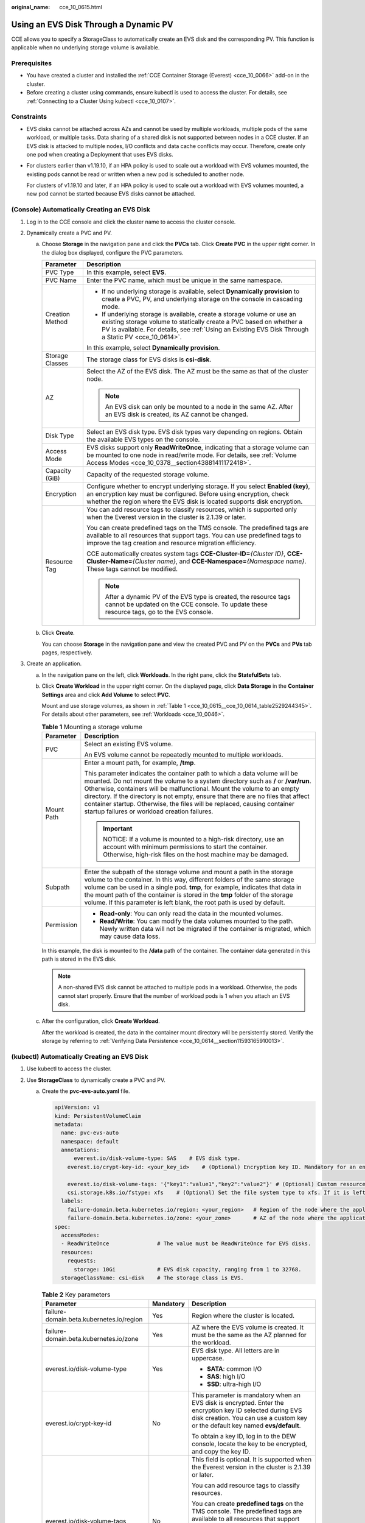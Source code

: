 :original_name: cce_10_0615.html

.. _cce_10_0615:

Using an EVS Disk Through a Dynamic PV
======================================

CCE allows you to specify a StorageClass to automatically create an EVS disk and the corresponding PV. This function is applicable when no underlying storage volume is available.

Prerequisites
-------------

-  You have created a cluster and installed the :ref:`CCE Container Storage (Everest) <cce_10_0066>` add-on in the cluster.
-  Before creating a cluster using commands, ensure kubectl is used to access the cluster. For details, see :ref:`Connecting to a Cluster Using kubectl <cce_10_0107>`.

Constraints
-----------

-  EVS disks cannot be attached across AZs and cannot be used by multiple workloads, multiple pods of the same workload, or multiple tasks. Data sharing of a shared disk is not supported between nodes in a CCE cluster. If an EVS disk is attacked to multiple nodes, I/O conflicts and data cache conflicts may occur. Therefore, create only one pod when creating a Deployment that uses EVS disks.

-  For clusters earlier than v1.19.10, if an HPA policy is used to scale out a workload with EVS volumes mounted, the existing pods cannot be read or written when a new pod is scheduled to another node.

   For clusters of v1.19.10 and later, if an HPA policy is used to scale out a workload with EVS volumes mounted, a new pod cannot be started because EVS disks cannot be attached.

(Console) Automatically Creating an EVS Disk
--------------------------------------------

#. Log in to the CCE console and click the cluster name to access the cluster console.
#. Dynamically create a PVC and PV.

   a. Choose **Storage** in the navigation pane and click the **PVCs** tab. Click **Create PVC** in the upper right corner. In the dialog box displayed, configure the PVC parameters.

      +-----------------------------------+-------------------------------------------------------------------------------------------------------------------------------------------------------------------------------------------------------------------------------------------------------+
      | Parameter                         | Description                                                                                                                                                                                                                                           |
      +===================================+=======================================================================================================================================================================================================================================================+
      | PVC Type                          | In this example, select **EVS**.                                                                                                                                                                                                                      |
      +-----------------------------------+-------------------------------------------------------------------------------------------------------------------------------------------------------------------------------------------------------------------------------------------------------+
      | PVC Name                          | Enter the PVC name, which must be unique in the same namespace.                                                                                                                                                                                       |
      +-----------------------------------+-------------------------------------------------------------------------------------------------------------------------------------------------------------------------------------------------------------------------------------------------------+
      | Creation Method                   | -  If no underlying storage is available, select **Dynamically provision** to create a PVC, PV, and underlying storage on the console in cascading mode.                                                                                              |
      |                                   | -  If underlying storage is available, create a storage volume or use an existing storage volume to statically create a PVC based on whether a PV is available. For details, see :ref:`Using an Existing EVS Disk Through a Static PV <cce_10_0614>`. |
      |                                   |                                                                                                                                                                                                                                                       |
      |                                   | In this example, select **Dynamically provision**.                                                                                                                                                                                                    |
      +-----------------------------------+-------------------------------------------------------------------------------------------------------------------------------------------------------------------------------------------------------------------------------------------------------+
      | Storage Classes                   | The storage class for EVS disks is **csi-disk**.                                                                                                                                                                                                      |
      +-----------------------------------+-------------------------------------------------------------------------------------------------------------------------------------------------------------------------------------------------------------------------------------------------------+
      | AZ                                | Select the AZ of the EVS disk. The AZ must be the same as that of the cluster node.                                                                                                                                                                   |
      |                                   |                                                                                                                                                                                                                                                       |
      |                                   | .. note::                                                                                                                                                                                                                                             |
      |                                   |                                                                                                                                                                                                                                                       |
      |                                   |    An EVS disk can only be mounted to a node in the same AZ. After an EVS disk is created, its AZ cannot be changed.                                                                                                                                  |
      +-----------------------------------+-------------------------------------------------------------------------------------------------------------------------------------------------------------------------------------------------------------------------------------------------------+
      | Disk Type                         | Select an EVS disk type. EVS disk types vary depending on regions. Obtain the available EVS types on the console.                                                                                                                                     |
      +-----------------------------------+-------------------------------------------------------------------------------------------------------------------------------------------------------------------------------------------------------------------------------------------------------+
      | Access Mode                       | EVS disks support only **ReadWriteOnce**, indicating that a storage volume can be mounted to one node in read/write mode. For details, see :ref:`Volume Access Modes <cce_10_0378__section43881411172418>`.                                           |
      +-----------------------------------+-------------------------------------------------------------------------------------------------------------------------------------------------------------------------------------------------------------------------------------------------------+
      | Capacity (GiB)                    | Capacity of the requested storage volume.                                                                                                                                                                                                             |
      +-----------------------------------+-------------------------------------------------------------------------------------------------------------------------------------------------------------------------------------------------------------------------------------------------------+
      | Encryption                        | Configure whether to encrypt underlying storage. If you select **Enabled (key)**, an encryption key must be configured. Before using encryption, check whether the region where the EVS disk is located supports disk encryption.                     |
      +-----------------------------------+-------------------------------------------------------------------------------------------------------------------------------------------------------------------------------------------------------------------------------------------------------+
      | Resource Tag                      | You can add resource tags to classify resources, which is supported only when the Everest version in the cluster is 2.1.39 or later.                                                                                                                  |
      |                                   |                                                                                                                                                                                                                                                       |
      |                                   | You can create predefined tags on the TMS console. The predefined tags are available to all resources that support tags. You can use predefined tags to improve the tag creation and resource migration efficiency.                                   |
      |                                   |                                                                                                                                                                                                                                                       |
      |                                   | CCE automatically creates system tags **CCE-Cluster-ID=**\ *{Cluster ID}*, **CCE-Cluster-Name=**\ *{Cluster name}*, and **CCE-Namespace=**\ *{Namespace name}*. These tags cannot be modified.                                                        |
      |                                   |                                                                                                                                                                                                                                                       |
      |                                   | .. note::                                                                                                                                                                                                                                             |
      |                                   |                                                                                                                                                                                                                                                       |
      |                                   |    After a dynamic PV of the EVS type is created, the resource tags cannot be updated on the CCE console. To update these resource tags, go to the EVS console.                                                                                       |
      +-----------------------------------+-------------------------------------------------------------------------------------------------------------------------------------------------------------------------------------------------------------------------------------------------------+

   b. Click **Create**.

      You can choose **Storage** in the navigation pane and view the created PVC and PV on the **PVCs** and **PVs** tab pages, respectively.

#. Create an application.

   a. In the navigation pane on the left, click **Workloads**. In the right pane, click the **StatefulSets** tab.

   b. Click **Create Workload** in the upper right corner. On the displayed page, click **Data Storage** in the **Container Settings** area and click **Add Volume** to select **PVC**.

      Mount and use storage volumes, as shown in :ref:`Table 1 <cce_10_0615__cce_10_0614_table2529244345>`. For details about other parameters, see :ref:`Workloads <cce_10_0046>`.

      .. _cce_10_0615__cce_10_0614_table2529244345:

      .. table:: **Table 1** Mounting a storage volume

         +-----------------------------------+-------------------------------------------------------------------------------------------------------------------------------------------------------------------------------------------------------------------------------------------------------------------------------------------------------------------------------------------------------------------------------------------------------------------------------------------------------------+
         | Parameter                         | Description                                                                                                                                                                                                                                                                                                                                                                                                                                                 |
         +===================================+=============================================================================================================================================================================================================================================================================================================================================================================================================================================================+
         | PVC                               | Select an existing EVS volume.                                                                                                                                                                                                                                                                                                                                                                                                                              |
         |                                   |                                                                                                                                                                                                                                                                                                                                                                                                                                                             |
         |                                   | An EVS volume cannot be repeatedly mounted to multiple workloads.                                                                                                                                                                                                                                                                                                                                                                                           |
         +-----------------------------------+-------------------------------------------------------------------------------------------------------------------------------------------------------------------------------------------------------------------------------------------------------------------------------------------------------------------------------------------------------------------------------------------------------------------------------------------------------------+
         | Mount Path                        | Enter a mount path, for example, **/tmp**.                                                                                                                                                                                                                                                                                                                                                                                                                  |
         |                                   |                                                                                                                                                                                                                                                                                                                                                                                                                                                             |
         |                                   | This parameter indicates the container path to which a data volume will be mounted. Do not mount the volume to a system directory such as **/** or **/var/run**. Otherwise, containers will be malfunctional. Mount the volume to an empty directory. If the directory is not empty, ensure that there are no files that affect container startup. Otherwise, the files will be replaced, causing container startup failures or workload creation failures. |
         |                                   |                                                                                                                                                                                                                                                                                                                                                                                                                                                             |
         |                                   | .. important::                                                                                                                                                                                                                                                                                                                                                                                                                                              |
         |                                   |                                                                                                                                                                                                                                                                                                                                                                                                                                                             |
         |                                   |    NOTICE:                                                                                                                                                                                                                                                                                                                                                                                                                                                  |
         |                                   |    If a volume is mounted to a high-risk directory, use an account with minimum permissions to start the container. Otherwise, high-risk files on the host machine may be damaged.                                                                                                                                                                                                                                                                          |
         +-----------------------------------+-------------------------------------------------------------------------------------------------------------------------------------------------------------------------------------------------------------------------------------------------------------------------------------------------------------------------------------------------------------------------------------------------------------------------------------------------------------+
         | Subpath                           | Enter the subpath of the storage volume and mount a path in the storage volume to the container. In this way, different folders of the same storage volume can be used in a single pod. **tmp**, for example, indicates that data in the mount path of the container is stored in the **tmp** folder of the storage volume. If this parameter is left blank, the root path is used by default.                                                              |
         +-----------------------------------+-------------------------------------------------------------------------------------------------------------------------------------------------------------------------------------------------------------------------------------------------------------------------------------------------------------------------------------------------------------------------------------------------------------------------------------------------------------+
         | Permission                        | -  **Read-only**: You can only read the data in the mounted volumes.                                                                                                                                                                                                                                                                                                                                                                                        |
         |                                   | -  **Read/Write**: You can modify the data volumes mounted to the path. Newly written data will not be migrated if the container is migrated, which may cause data loss.                                                                                                                                                                                                                                                                                    |
         +-----------------------------------+-------------------------------------------------------------------------------------------------------------------------------------------------------------------------------------------------------------------------------------------------------------------------------------------------------------------------------------------------------------------------------------------------------------------------------------------------------------+

      In this example, the disk is mounted to the **/data** path of the container. The container data generated in this path is stored in the EVS disk.

      .. note::

         A non-shared EVS disk cannot be attached to multiple pods in a workload. Otherwise, the pods cannot start properly. Ensure that the number of workload pods is 1 when you attach an EVS disk.

   c. After the configuration, click **Create Workload**.

      After the workload is created, the data in the container mount directory will be persistently stored. Verify the storage by referring to :ref:`Verifying Data Persistence <cce_10_0614__section11593165910013>`.

(kubectl) Automatically Creating an EVS Disk
--------------------------------------------

#. Use kubectl to access the cluster.
#. Use **StorageClass** to dynamically create a PVC and PV.

   a. Create the **pvc-evs-auto.yaml** file.

      .. code-block::

         apiVersion: v1
         kind: PersistentVolumeClaim
         metadata:
           name: pvc-evs-auto
           namespace: default
           annotations:
               everest.io/disk-volume-type: SAS    # EVS disk type.
             everest.io/crypt-key-id: <your_key_id>    # (Optional) Encryption key ID. Mandatory for an encrypted disk.

             everest.io/disk-volume-tags: '{"key1":"value1","key2":"value2"}' # (Optional) Custom resource tags
             csi.storage.k8s.io/fstype: xfs    # (Optional) Set the file system type to xfs. If it is left blank, ext4 is used by default.
           labels:
             failure-domain.beta.kubernetes.io/region: <your_region>   # Region of the node where the application is to be deployed.
             failure-domain.beta.kubernetes.io/zone: <your_zone>       # AZ of the node where the application is to be deployed.
         spec:
           accessModes:
           - ReadWriteOnce               # The value must be ReadWriteOnce for EVS disks.
           resources:
             requests:
               storage: 10Gi             # EVS disk capacity, ranging from 1 to 32768.
           storageClassName: csi-disk    # The storage class is EVS.

      .. table:: **Table 2** Key parameters

         +------------------------------------------+-----------------------+-------------------------------------------------------------------------------------------------------------------------------------------------------------------------------------------------------------------------+
         | Parameter                                | Mandatory             | Description                                                                                                                                                                                                             |
         +==========================================+=======================+=========================================================================================================================================================================================================================+
         | failure-domain.beta.kubernetes.io/region | Yes                   | Region where the cluster is located.                                                                                                                                                                                    |
         +------------------------------------------+-----------------------+-------------------------------------------------------------------------------------------------------------------------------------------------------------------------------------------------------------------------+
         | failure-domain.beta.kubernetes.io/zone   | Yes                   | AZ where the EVS volume is created. It must be the same as the AZ planned for the workload.                                                                                                                             |
         +------------------------------------------+-----------------------+-------------------------------------------------------------------------------------------------------------------------------------------------------------------------------------------------------------------------+
         | everest.io/disk-volume-type              | Yes                   | EVS disk type. All letters are in uppercase.                                                                                                                                                                            |
         |                                          |                       |                                                                                                                                                                                                                         |
         |                                          |                       | -  **SATA**: common I/O                                                                                                                                                                                                 |
         |                                          |                       | -  **SAS**: high I/O                                                                                                                                                                                                    |
         |                                          |                       | -  **SSD**: ultra-high I/O                                                                                                                                                                                              |
         +------------------------------------------+-----------------------+-------------------------------------------------------------------------------------------------------------------------------------------------------------------------------------------------------------------------+
         | everest.io/crypt-key-id                  | No                    | This parameter is mandatory when an EVS disk is encrypted. Enter the encryption key ID selected during EVS disk creation. You can use a custom key or the default key named **evs/default**.                            |
         |                                          |                       |                                                                                                                                                                                                                         |
         |                                          |                       | To obtain a key ID, log in to the DEW console, locate the key to be encrypted, and copy the key ID.                                                                                                                     |
         +------------------------------------------+-----------------------+-------------------------------------------------------------------------------------------------------------------------------------------------------------------------------------------------------------------------+
         | everest.io/disk-volume-tags              | No                    | This field is optional. It is supported when the Everest version in the cluster is 2.1.39 or later.                                                                                                                     |
         |                                          |                       |                                                                                                                                                                                                                         |
         |                                          |                       | You can add resource tags to classify resources.                                                                                                                                                                        |
         |                                          |                       |                                                                                                                                                                                                                         |
         |                                          |                       | You can create **predefined tags** on the TMS console. The predefined tags are available to all resources that support tags. You can use predefined tags to improve the tag creation and resource migration efficiency. |
         |                                          |                       |                                                                                                                                                                                                                         |
         |                                          |                       | CCE automatically creates system tags **CCE-Cluster-ID=**\ *{Cluster ID}*, **CCE-Cluster-Name=**\ *{Cluster name}*, and **CCE-Namespace=**\ *{Namespace name}*. These tags cannot be modified.                          |
         +------------------------------------------+-----------------------+-------------------------------------------------------------------------------------------------------------------------------------------------------------------------------------------------------------------------+
         | csi.storage.k8s.io/fstype                | No                    | This field is optional. It specifies the file system type. The default value is **ext4**.                                                                                                                               |
         |                                          |                       |                                                                                                                                                                                                                         |
         |                                          |                       | The value can be **ext4** or **xfs**. The restrictions on using **xfs** are as follows:                                                                                                                                 |
         |                                          |                       |                                                                                                                                                                                                                         |
         |                                          |                       | -  The nodes must run CentOS 7 or Ubuntu 22.04, and the Everest version in the cluster must be 2.3.2 or later.                                                                                                          |
         |                                          |                       | -  Only common containers are supported.                                                                                                                                                                                |
         +------------------------------------------+-----------------------+-------------------------------------------------------------------------------------------------------------------------------------------------------------------------------------------------------------------------+
         | storage                                  | Yes                   | Requested PVC capacity, in Gi. The value ranges from **1** to **32768**.                                                                                                                                                |
         +------------------------------------------+-----------------------+-------------------------------------------------------------------------------------------------------------------------------------------------------------------------------------------------------------------------+
         | storageClassName                         | Yes                   | The storage class for EVS disks is **csi-disk**.                                                                                                                                                                        |
         +------------------------------------------+-----------------------+-------------------------------------------------------------------------------------------------------------------------------------------------------------------------------------------------------------------------+

   b. Run the following command to create a PVC:

      .. code-block::

         kubectl apply -f pvc-evs-auto.yaml

#. Create an application.

   a. Create a file named **web-evs-auto.yaml**. In this example, the EVS volume is mounted to the **/data** path.

      .. code-block::

         apiVersion: apps/v1
         kind: StatefulSet
         metadata:
           name: web-evs-auto
           namespace: default
         spec:
           replicas: 1
           selector:
             matchLabels:
               app: web-evs-auto
           serviceName: web-evs-auto   # Headless Service name.
           template:
             metadata:
               labels:
                 app: web-evs-auto
             spec:
               containers:
               - name: container-1
                 image: nginx:latest
                 volumeMounts:
                 - name: pvc-disk    # Volume name, which must be the same as the volume name in the volumes field.
                   mountPath: /data  # Location where the storage volume is mounted.
               imagePullSecrets:
                 - name: default-secret
               volumes:
                 - name: pvc-disk    # Volume name, which can be customized.
                   persistentVolumeClaim:
                     claimName: pvc-evs-auto    # Name of the created PVC.
         ---
         apiVersion: v1
         kind: Service
         metadata:
           name: web-evs-auto   # Headless Service name.
           namespace: default
           labels:
             app: web-evs-auto
         spec:
           selector:
             app: web-evs-auto
           clusterIP: None
           ports:
             - name: web-evs-auto
               targetPort: 80
               nodePort: 0
               port: 80
               protocol: TCP
           type: ClusterIP

   b. Run the following command to create a workload to which the EVS volume is mounted:

      .. code-block::

         kubectl apply -f web-evs-auto.yaml

      After the workload is created, the data in the container mount directory will be persistently stored. Verify the storage by referring to :ref:`Verifying Data Persistence <cce_10_0615__section11593165910013>`.

.. _cce_10_0615__section11593165910013:

Verifying Data Persistence
--------------------------

#. View the deployed application and EVS volume files.

   a. Run the following command to view the created pod:

      .. code-block::

         kubectl get pod | grep web-evs-auto

      Expected output:

      .. code-block::

         web-evs-auto-0                  1/1     Running   0               38s

   b. Run the following command to check whether the EVS volume has been mounted to the **/data** path:

      .. code-block::

         kubectl exec web-evs-auto-0 -- df | grep data

      Expected output:

      .. code-block::

         /dev/sdc              10255636     36888  10202364   0% /data

   c. Run the following command to view the files in the **/data** path:

      .. code-block::

         kubectl exec web-evs-auto-0 -- ls /data

      Expected output:

      .. code-block::

         lost+found

#. Run the following command to create a file named **static** in the **/data** path:

   .. code-block::

      kubectl exec web-evs-auto-0 --  touch /data/static

#. Run the following command to view the files in the **/data** path:

   .. code-block::

      kubectl exec web-evs-auto-0 -- ls /data

   Expected output:

   .. code-block::

      lost+found
      static

#. Run the following command to delete the pod named **web-evs-auto-0**:

   .. code-block::

      kubectl delete pod web-evs-auto-0

   Expected output:

   .. code-block::

      pod "web-evs-auto-0" deleted

#. After the deletion, the StatefulSet controller automatically creates a replica with the same name. Run the following command to check whether the files in the **/data** path have been modified:

   .. code-block::

      kubectl exec web-evs-auto-0 -- ls /data

   Expected output:

   .. code-block::

      lost+found
      static

   If the **static** file still exists, the data in the EVS volume can be stored persistently.

Related Operations
------------------

You can also perform the operations listed in :ref:`Table 3 <cce_10_0615__table1619535674020>`.

.. _cce_10_0615__table1619535674020:

.. table:: **Table 3** Related operations

   +---------------------------------------+----------------------------------------------------------------------------------------------------------------------------------------------------+-----------------------------------------------------------------------------------------------------------------------------------------------------------------+
   | Operation                             | Description                                                                                                                                        | Procedure                                                                                                                                                       |
   +=======================================+====================================================================================================================================================+=================================================================================================================================================================+
   | Expanding the capacity of an EVS disk | Quickly expand the capacity of a mounted EVS disk on the CCE console.                                                                              | #. Choose **Storage** in the navigation pane and click the **PVCs** tab. Click **More** in the **Operation** column of the target PVC and select **Scale-out**. |
   |                                       |                                                                                                                                                    | #. Enter the capacity to be added and click **OK**.                                                                                                             |
   +---------------------------------------+----------------------------------------------------------------------------------------------------------------------------------------------------+-----------------------------------------------------------------------------------------------------------------------------------------------------------------+
   | Viewing events                        | You can view event names, event types, number of occurrences, Kubernetes events, first occurrence time, and last occurrence time of the PVC or PV. | #. Choose **Storage** in the navigation pane and click the **PVCs** or **PVs** tab.                                                                             |
   |                                       |                                                                                                                                                    | #. Click **View Events** in the **Operation** column of the target PVC or PV to view events generated within one hour (event data is retained for one hour).    |
   +---------------------------------------+----------------------------------------------------------------------------------------------------------------------------------------------------+-----------------------------------------------------------------------------------------------------------------------------------------------------------------+
   | Viewing a YAML file                   | You can view, copy, and download the YAML files of a PVC or PV.                                                                                    | #. Choose **Storage** in the navigation pane and click the **PVCs** or **PVs** tab.                                                                             |
   |                                       |                                                                                                                                                    | #. Click **View YAML** in the **Operation** column of the target PVC or PV to view or download the YAML.                                                        |
   +---------------------------------------+----------------------------------------------------------------------------------------------------------------------------------------------------+-----------------------------------------------------------------------------------------------------------------------------------------------------------------+
